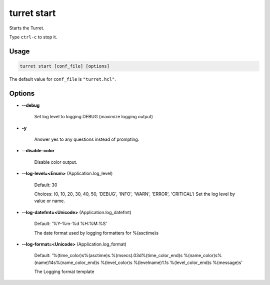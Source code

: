 ============
turret start
============

Starts the Turret.

Type ``ctrl-c`` to stop it.

Usage
=====

.. code-block:: sh

    turret start [conf_file] [options]

The default value for ``conf_file`` is ``"turret.hcl"``.

Options
=======

- **--debug**

    Set log level to logging.DEBUG (maximize logging output)

- **-y**

    Answer yes to any questions instead of prompting.

- **--disable-color**

    Disable color output.

- **--log-level=<Enum>** (Application.log_level)

    Default: 30

    Choices: (0, 10, 20, 30, 40, 50, 'DEBUG', 'INFO', 'WARN', 'ERROR', 'CRITICAL')
    Set the log level by value or name.

- **--log-datefmt=<Unicode>** (Application.log_datefmt)

    Default: '%Y-%m-%d %H:%M:%S'

    The date format used by logging formatters for %(asctime)s

- **--log-format=<Unicode>** (Application.log_format)

    Default: '%(time_color)s%(asctime)s.%(msecs).03d%(time_color_end)s %(name_color)s%(name)14s%(name_color_end)s %(level_color)s %(levelname)1.1s %(level_color_end)s %(message)s'

    The Logging format template
